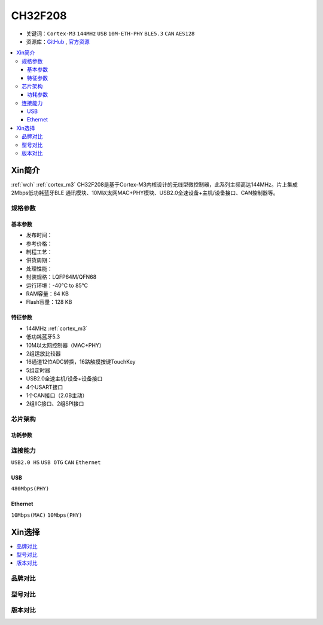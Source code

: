 
.. _ch32f208:

CH32F208
============

* 关键词：``Cortex-M3`` ``144MHz`` ``USB`` ``10M-ETH-PHY`` ``BLE5.3`` ``CAN`` ``AES128``
* 资源库：`GitHub <https://github.com/SoCXin/CH32F208>`_ , `官方资源 <http://www.wch.cn/products/CH32F208.html>`_

.. contents::
    :local:

Xin简介
-----------

:ref:`wch` :ref:`cortex_m3` CH32F208是基于Cortex-M3内核设计的无线型微控制器，此系列主频高达144MHz。片上集成2Mbps低功耗蓝牙BLE 通讯模块、10M以太网MAC+PHY模块、USB2.0全速设备+主机/设备接口、CAN控制器等。

.. image:: ./images/CH32F208.png
    :target: http://www.wch.cn/products/CH32F208.html

规格参数
~~~~~~~~~~~


基本参数
^^^^^^^^^^^

* 发布时间：
* 参考价格：
* 制程工艺：
* 供货周期：
* 处理性能：
* 封装规格：LQFP64M/QFN68
* 运行环境：-40°C to 85°C
* RAM容量：64 KB
* Flash容量：128 KB

特征参数
^^^^^^^^^^^

* 144MHz :ref:`cortex_m3`
* 低功耗蓝牙5.3
* 10M以太网控制器（MAC+PHY）
* 2组运放比较器
* 16通道12位ADC转换，16路触摸按键TouchKey
* 5组定时器
* USB2.0全速主机/设备+设备接口
* 4个USART接口
* 1个CAN接口（2.0B主动）
* 2组IIC接口、2组SPI接口


芯片架构
~~~~~~~~~~~

.. image:: ./images/CH32F20X.png
    :target: http://www.wch.cn/products/CH32F208.html


功耗参数
^^^^^^^^^^^

.. image:: ./images/CH32F208pwr.png
    :target: http://www.wch.cn/products/CH32F208.html


连接能力
~~~~~~~~~~~

``USB2.0 HS`` ``USB OTG`` ``CAN`` ``Ethernet``

.. _ch32f208_usb:

USB
^^^^^^^^^^^

``480Mbps(PHY)``

.. _ch32f208_eth:

Ethernet
^^^^^^^^^^^

``10Mbps(MAC)`` ``10Mbps(PHY)``


Xin选择
-----------

.. contents::
    :local:

品牌对比
~~~~~~~~~~

型号对比
~~~~~~~~~~

.. image:: ./images/CH32F20.png
    :target: http://www.wch.cn/products/CH32F208.html
.. image:: ./images/CH32F2.png
    :target: http://special.wch.cn/zh_cn/mcu/


版本对比
~~~~~~~~~~

.. image:: ./images/CH32F208ver.png
    :target: http://www.wch.cn/products/CH32F208.html

